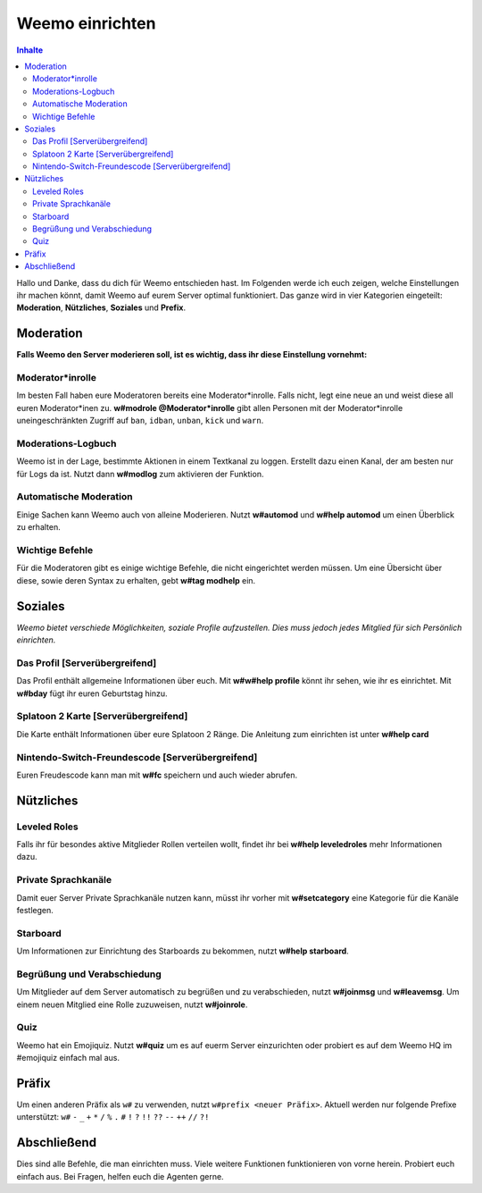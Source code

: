 ****************
Weemo einrichten
****************

.. contents:: Inhalte

Hallo und Danke, dass du dich für Weemo entschieden hast.
Im Folgenden werde ich euch zeigen, welche Einstellungen ihr machen könnt,
damit Weemo auf eurem Server optimal funktioniert.
Das ganze wird in vier Kategorien eingeteilt: **Moderation**, **Nützliches**, **Soziales** und **Prefix**.

Moderation
==========

**Falls Weemo den Server moderieren soll, ist es wichtig, dass ihr diese Einstellung vornehmt:**

Moderator\*inrolle
------------------

Im besten Fall haben eure Moderatoren bereits eine Moderator\*inrolle.
Falls nicht, legt eine neue an und weist diese all euren Moderator\*inen zu.
**w#modrole @Moderator\*inrolle** gibt allen Personen mit der Moderator\*inrolle
uneingeschränkten Zugriff auf ``ban``, ``idban``, ``unban``, ``kick`` und ``warn``.

Moderations-Logbuch
-------------------

Weemo ist in der Lage, bestimmte Aktionen in einem Textkanal zu loggen. Erstellt dazu einen Kanal,
der am besten nur für Logs da ist. Nutzt dann **w#modlog** zum aktivieren der Funktion.

Automatische Moderation
-----------------------

Einige Sachen kann Weemo auch von alleine Moderieren. Nutzt **w#automod** und **w#help automod** um einen Überblick zu erhalten.

Wichtige Befehle
----------------

Für die Moderatoren gibt es einige wichtige Befehle, die nicht eingerichtet werden müssen. 
Um eine Übersicht über diese, sowie deren Syntax zu erhalten, gebt **w#tag modhelp** ein.

Soziales
========

*Weemo bietet verschiede Möglichkeiten, soziale Profile aufzustellen. Dies muss jedoch jedes Mitglied für sich Persönlich einrichten.*

Das Profil [Serverübergreifend]
-------------------------------

Das Profil enthält allgemeine Informationen über euch.
Mit **w#w#help profile** könnt ihr sehen, wie ihr es einrichtet. Mit **w#bday** fügt ihr euren Geburtstag hinzu.

Splatoon 2 Karte [Serverübergreifend]
-------------------------------------

Die Karte enthält Informationen über eure Splatoon 2 Ränge. Die Anleitung zum einrichten ist unter **w#help card**

Nintendo-Switch-Freundescode [Serverübergreifend]
-------------------------------------------------

Euren Freudescode kann man mit **w#fc** speichern und auch wieder abrufen.

Nützliches
==========

Leveled Roles
-------------

Falls ihr für besondes aktive Mitglieder Rollen verteilen wollt, findet ihr bei **w#help leveledroles** mehr Informationen dazu.

Private Sprachkanäle
--------------------

Damit euer Server Private Sprachkanäle nutzen kann, müsst ihr vorher mit **w#setcategory** eine Kategorie für die Kanäle festlegen.

Starboard
---------

Um Informationen zur Einrichtung des Starboards zu bekommen, nutzt **w#help starboard**.

Begrüßung und Verabschiedung
----------------------------

Um Mitglieder auf dem Server automatisch zu begrüßen und zu verabschieden, nutzt **w#joinmsg** und **w#leavemsg**.
Um einem neuen Mitglied eine Rolle zuzuweisen, nutzt **w#joinrole**.

Quiz
----

Weemo hat ein Emojiquiz. Nutzt **w#quiz** um es auf euerm Server einzurichten oder probiert es auf dem Weemo HQ im #emojiquiz einfach mal aus.

Präfix
======

Um einen anderen Präfix als ``w#`` zu verwenden, nutzt ``w#prefix <neuer Präfix>``.
Aktuell werden nur folgende Prefixe unterstützt:
``w#``
``-``
``_``
``+``
``*``
``/``
``%``
``.``
``#``
``!``
``?``
``!!``
``??``
``--``
``++``
``//``
``?!``

Abschließend
============

Dies sind alle Befehle, die man einrichten muss. Viele weitere Funktionen funktionieren von vorne herein. Probiert euch einfach aus.
Bei Fragen, helfen euch die Agenten gerne.
